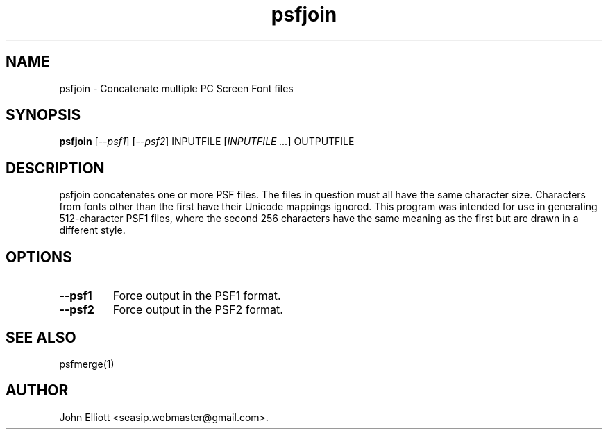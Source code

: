 .\" -*- nroff -*-
.\"
.\" psfjoin.1: psfmerge man page
.\" Copyright (c) 2005, 2007 John Elliott
.\"
.\"
.\"
.\" psftools: Manipulate console fonts in the .PSF format
.\" Copyright (C) 2005, 2007  John Elliott
.\"
.\" This program is free software; you can redistribute it and/or modify
.\" it under the terms of the GNU General Public License as published by
.\" the Free Software Foundation; either version 2 of the License, or
.\" (at your option) any later version.
.\"
.\" This program is distributed in the hope that it will be useful,
.\" but WITHOUT ANY WARRANTY; without even the implied warranty of
.\" MERCHANTABILITY or FITNESS FOR A PARTICULAR PURPOSE.  See the
.\" GNU General Public License for more details.
.\"
.\" You should have received a copy of the GNU General Public License
.\" along with this program; if not, write to the Free Software
.\" Foundation, Inc., 675 Mass Ave, Cambridge, MA 02139, USA.
.\"
.TH psfjoin 1 "22 January, 2020" "Version 1.1.1" "PSF Tools"
.\"
.\"------------------------------------------------------------------
.\"
.SH NAME
psfjoin - Concatenate multiple PC Screen Font files
.\"
.\"------------------------------------------------------------------
.\"
.SH SYNOPSIS
.PD 0
.B psfjoin
.RI [ "--psf1" ]
.RI [ "--psf2" ]
INPUTFILE
.RI [ "INPUTFILE ..." ]
OUTPUTFILE
.P
.PD 1
.\"
.\"------------------------------------------------------------------
.\"
.SH DESCRIPTION
psfjoin concatenates one or more PSF files. The files in question must
all have the same character size. Characters from fonts other than the
first have their Unicode mappings ignored. This program was intended for
use in generating 512-character PSF1 files, where the second 256 characters
have the same meaning as the first but are drawn in a different style. 
.\"
.\"------------------------------------------------------------------
.\"
.SH OPTIONS
.TP
.B --psf1
Force output in the PSF1 format.
.TP
.B --psf2
Force output in the PSF2 format.
.\"
.\"------------------------------------------------------------------
.\"
.\".SH BUGS
.\"
.\"------------------------------------------------------------------
.\"
.SH SEE ALSO
psfmerge(1)
.\"
.\"------------------------------------------------------------------
.\"
.SH AUTHOR
John Elliott <seasip.webmaster@gmail.com>.
.PP
